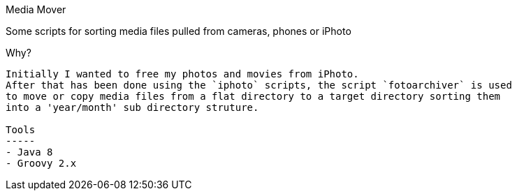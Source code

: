 Media Mover
===================================================================================================================================

Some scripts for sorting media files pulled from cameras, phones or iPhoto

Why?
-----------
Initially I wanted to free my photos and movies from iPhoto.
After that has been done using the `iphoto` scripts, the script `fotoarchiver` is used
to move or copy media files from a flat directory to a target directory sorting them
into a 'year/month' sub directory struture.

Tools
-----
- Java 8
- Groovy 2.x
